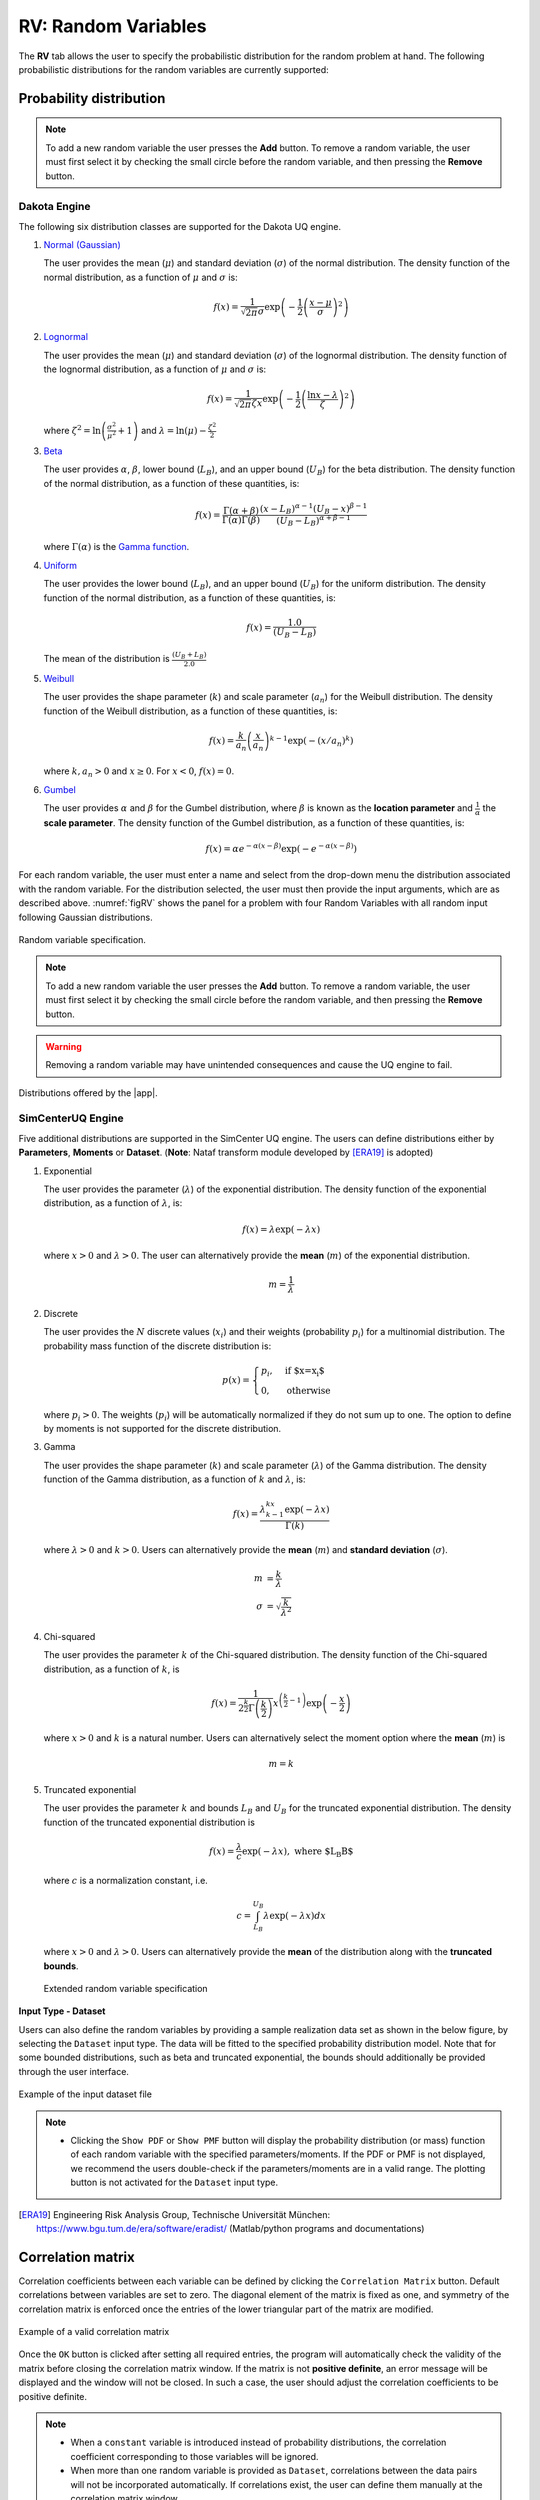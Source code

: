 .. _rv:

====================
RV: Random Variables
====================

The **RV** tab allows the user to specify the probabilistic distribution for the random problem at hand. The following probabilistic distributions for the random variables are currently supported: 

Probability distribution
------------------------

.. note::

   To add a new random variable the user presses the **Add** button. To remove a random variable, the user must first select it by checking the small circle before the random variable, and then pressing the **Remove** button.


Dakota Engine
+++++++++++++

The following six distribution classes are supported for the Dakota UQ engine.

1. `Normal (Gaussian) <https://snl-dakota.github.io/docs/6.18.0/users/usingdakota/reference/variables-normal_uncertain.html>`_

   The user provides the mean (:math:`\mu`) and standard deviation (:math:`\sigma`) of the normal distribution. The density function of the normal distribution, as a function of :math:`\mu` and :math:`\sigma` is:

   .. math::

      f(x) = \frac{1}{\sqrt{2 \pi} \sigma} \exp \left( -{\frac{1}{2} \left( \frac{x - \mu}{\sigma} \right)^2} \right)


2. `Lognormal <https://snl-dakota.github.io/docs/6.18.0/users/usingdakota/reference/variables-lognormal_uncertain.html>`_



   The user provides the mean (:math:`\mu`) and standard deviation (:math:`\sigma`) of the lognormal distribution. The density function of the lognormal distribution, as a function of :math:`\mu` and :math:`\sigma` is:

   .. math::

      f(x) = \frac{1}{\sqrt{2 \pi} \zeta x} \exp \left( -{\frac{1}{2} \left( \frac{\ln x - \lambda}{\zeta} \right)^2} \right)

   where :math:`\zeta^2 = \ln \left( \frac{\sigma^2}{\mu^2} + 1 \right)` and :math:`\lambda = \ln(\mu) - \frac{\zeta^2}{2}`


3. `Beta <https://snl-dakota.github.io/docs/6.18.0/users/usingdakota/reference/variables-beta_uncertain.html>`_


   The user provides :math:`\alpha`, :math:`\beta`, lower bound (:math:`L_B`), and an upper bound (:math:`U_B`) for the beta distribution. The density function of the normal distribution, as a function of these quantities, is:

   .. math::

      f(x) = \frac{\Gamma(\alpha + \beta)}{\Gamma(\alpha)\Gamma(\beta)} \frac{(x - L_B)^{\alpha-1}(U_B-x)^{\beta-1}}{(U_B - L_B)^{\alpha + \beta - 1}}


   where :math:`\Gamma(\alpha)` is the `Gamma function <http://mathworld.wolfram.com/GammaFunction.html>`_.



4. `Uniform <https://snl-dakota.github.io/docs/6.18.0/users/usingdakota/reference/variables-uniform_uncertain.html>`_


   The user provides the lower bound (:math:`L_B`), and an upper bound (:math:`U_B`) for the uniform distribution. The density function of the normal distribution, as a function of these quantities, is:

   .. math::

      f(x) = \frac{1.0}{(U_B - L_B)}

   The mean of the distribution is :math:`\frac{(U_B + L_B)}{2.0}`

5. `Weibull <https://snl-dakota.github.io/docs/6.18.0/users/usingdakota/reference/variables-weibull_uncertain.html?highlight=weibull>`_


   The user provides the shape parameter (:math:`k`) and scale parameter (:math:`a_n`) for the Weibull distribution. The density function of the Weibull distribution, as a function of these quantities, is:

   .. math::

      f(x) = \frac{k}{a_n}\left(\frac{x}{a_n}\right)^{k-1} \exp \left( -(x/a_n)^{k} \right)

   where :math:`k,a_n > 0` and :math:`x \geq 0`. For :math:`x<0`, :math:`f(x) = 0`.


6. `Gumbel <https://snl-dakota.github.io/docs/6.18.0/users/usingdakota/reference/variables-gumbel_uncertain.html>`_


   The user provides :math:`\alpha` and :math:`\beta` for the Gumbel distribution, where :math:`\beta` is known as the **location parameter** and :math:`\frac{1}{\alpha}` the **scale parameter**. The density function of the Gumbel distribution, as a function of these quantities, is:

   .. math::
   
	f(x) = \alpha e^{-\alpha(x-\beta)} \exp(-e^{-\alpha(x-\beta)})

For each random variable, the user must enter a name and select from the drop-down menu the distribution associated with the random variable. For the distribution selected, the user must then provide the input arguments, which are as described above. :numref:`figRV` shows the panel for a problem with four Random Variables with all random input following Gaussian distributions. 

.. _figRV:

.. figure:: figures/rv.png
   :align: center
   :figclass: align-center

   Random variable specification.

.. note::

   To add a new random variable the user presses the **Add** button. To remove a random variable, the user must first select it by checking the small circle before the random variable, and then pressing the **Remove** button.

.. warning::

   Removing a random variable may have unintended consequences and cause the UQ engine to fail. 

.. figure:: figures/rvplot.png
   :align: center
   :width: 800
   :figclass: align-center

   Distributions offered by the |app|.


SimCenterUQ Engine
+++++++++++++++++

Five additional distributions are supported in the SimCenter UQ engine. The users can define distributions either by **Parameters**, **Moments** or **Dataset**. (**Note**: Nataf transform module developed by [ERA19]_ is adopted)

1. Exponential

   The user provides the parameter (:math:`\lambda`) of the exponential distribution. The density function of the exponential distribution, as a function of :math:`\lambda`, is:

   .. math::

      f(x) = \lambda \exp(-\lambda x)

   where :math:`x>0` and :math:`\lambda>0`. The user can alternatively provide the **mean** (:math:`m`) of the exponential distribution. 

   .. math::

		m = \frac{1}{\lambda}


2. Discrete 

   The user provides the :math:`N` discrete values (:math:`x_i`) and their weights (probability :math:`p_i`) for a multinomial distribution. The probability mass function of the discrete distribution is:

   .. math::

      p(x)=\begin{cases}
   		 p_i, & \text{if $x=x_i$}\\
   	 	 0, & \text{otherwise}
      \end{cases}

   where :math:`p_i>0`. The weights (:math:`p_i`) will be automatically normalized if they do not sum up to one. The option to define by moments is not supported for the discrete distribution.

3. Gamma

   The user provides the shape parameter (:math:`k`) and scale parameter (:math:`\lambda`) of the Gamma distribution. The density function of the Gamma distribution, as a function of :math:`k` and :math:`\lambda`, is:

   .. math::

      f(x) = \frac{\lambda^kx^{k-1}\exp(-\lambda x)}{\Gamma(k)}

   where :math:`\lambda>0` and :math:`k>0`. Users can alternatively provide the **mean** (:math:`m`) and **standard deviation** (:math:`\sigma`). 

   .. math::

		m &= \frac{k}{\lambda} \\
		\sigma &= \sqrt{\frac{k}{\lambda^2}}

4. Chi-squared

   The user provides the parameter :math:`k` of the Chi-squared distribution. The density function of the Chi-squared distribution, as a function of :math:`k`, is

   .. math::

      f(x) = \frac{1}{2^{\frac{k}{2}}\Gamma\left(\frac{k}{2}\right)}x^{\left(\frac{k}{2}-1\right)} \exp\left(-\frac{x}{2}\right)

   where :math:`x>0` and :math:`k` is a natural number. Users can alternatively select the moment option where the **mean** (:math:`m`) is 

   .. math::

		m = k

5. Truncated exponential

   The user provides the parameter :math:`k` and bounds :math:`L_B` and :math:`U_B` for the truncated exponential distribution. The density function of the truncated exponential distribution is

   .. math::

      f(x) = \frac{\lambda}{c} \exp(-\lambda x), \text{  where $L_B<x<U_B$}

   where :math:`c` is a normalization constant, i.e.

   .. math::

      c = \int_{L_B}^{U_B} \lambda\exp(-\lambda x) dx

   where :math:`x>0` and :math:`\lambda>0`. Users can alternatively provide the **mean** of the distribution along with the **truncated bounds**. 

   .. figure:: figures/rv5.png
    :align: center
    :width: 800
    :figclass: align-center

    Extended random variable specification
   

**Input Type - Dataset**

Users can also define the random variables by providing a sample realization data set as shown in the below figure, by selecting the ``Dataset`` input type. The data will be fitted to the specified probability distribution model. Note that for some bounded distributions, such as beta and truncated exponential, the bounds should additionally be provided through the user interface.  

.. _figRVdata

.. figure:: figures/rv3.png
    :align: center
    :width: 800
    :figclass: align-center

    Example of the input dataset file

.. note::

   - Clicking the ``Show PDF`` or ``Show PMF`` button will display the probability distribution (or mass) function of each random variable with the specified parameters/moments. If the PDF or PMF is not displayed, we recommend the users double-check if the parameters/moments are in a valid range. The plotting button is not activated for the ``Dataset`` input type. 

.. [ERA19]
   Engineering Risk Analysis Group, Technische Universität München: https://www.bgu.tum.de/era/software/eradist/ (Matlab/python programs and documentations)


Correlation matrix
------------------------

Correlation coefficients between each variable can be defined by clicking the ``Correlation Matrix`` button. Default correlations between variables are set to zero. The diagonal element of the matrix is fixed as one, and symmetry of the correlation matrix is enforced once the entries of the lower triangular part of the matrix are modified. 

.. figure:: figures/rv4.png
   :align: center
   :width: 800
   :figclass: align-center

   Example of a valid correlation matrix

Once the ``OK`` button is clicked after setting all required entries, the program will automatically check the validity of the matrix before closing the correlation matrix window. If the matrix is not **positive definite**, an error message will be displayed and the window will not be closed. In such a case, the user should adjust the correlation coefficients to be positive definite.

.. note::

   - When a ``constant`` variable is introduced instead of probability distributions, the correlation coefficient corresponding to those variables will be ignored. 
   - When more than one random variable is provided as ``Dataset``, correlations between the data pairs will not be incorporated automatically. If correlations exist, the user can define them manually at the correlation matrix window.

.. warning::
   
   Correlation warping for Nataf variable transformation of **beta** distributions is currently not supported.


.. only:: quoFEM_app

   UCSD-UQ Engine
   ++++++++++++++

   The same set of distributions that are supported by the SimCenterUQ engine are supported in the UCSD-UQ engine. Currently, the distributions can only be defined through their **Parameters**. Correlation between the random variables is not supported in the UCSD-UQ engine. 


.. only:: quoFEM_app

   CustomUQ Engine
   +++++++++++++++

   The same set of distributions and correlation options as that supported by the SimCenterUQ engine can also be selected when the CustomUQ engine is used. Additionally, two options - **User defined** and **User defined vector** are also available. 

   When the **User defined** option is chosen, the user must provide the path to a script file that makes the desired functionality for the CustomUQ engine available, such as methods to draw samples from the user-defined distribution, or to evaluate the probability density of the user-defined distribution at specified sample points, etc. 

   When the **User defined vector** option is chosen, in addition to the path to the script file, the user must also enter the number of components in the random vector.

   .. _figUserDefinedDists

   .. figure:: figures/userDefinedDists.png
       :align: center
       :width: 800
       :figclass: align-center

       Specifying user-defined distributions under the CustomUQ engine


.. Tip::
   
   Summary of capabilities and limitations

   * :bdg-primary:`o` Specify 12 different kinds of random distributions either by parameters, moments (mean and variance), or data samples (Specify 7 different kinds of random distributions by parameters when using Dakota instead of SimCenterUQ)
   * :bdg-primary:`o` Draw correlated samples through Nataf transformation (Gaussian-copular) 
   * :bdg-danger:`x` Explicitly specify random fields (planned)
   * :bdg-danger:`x` Specify user-defined random distribution (planned)
   * :bdg-danger:`x` Specify Non-Gaussian copular correlation (upon request)

.. only:: quoFEM_app

   Video Resources
   -------------------

   Recorded in tool training, 2022.

   .. raw:: html

      <div style="text-align: center;">
         <video controls src="../../../../_static/videos/quoFEM/youtube_RV_Day1_TestClip.mp4" width="560" height="315"> </video>   
      </div>
